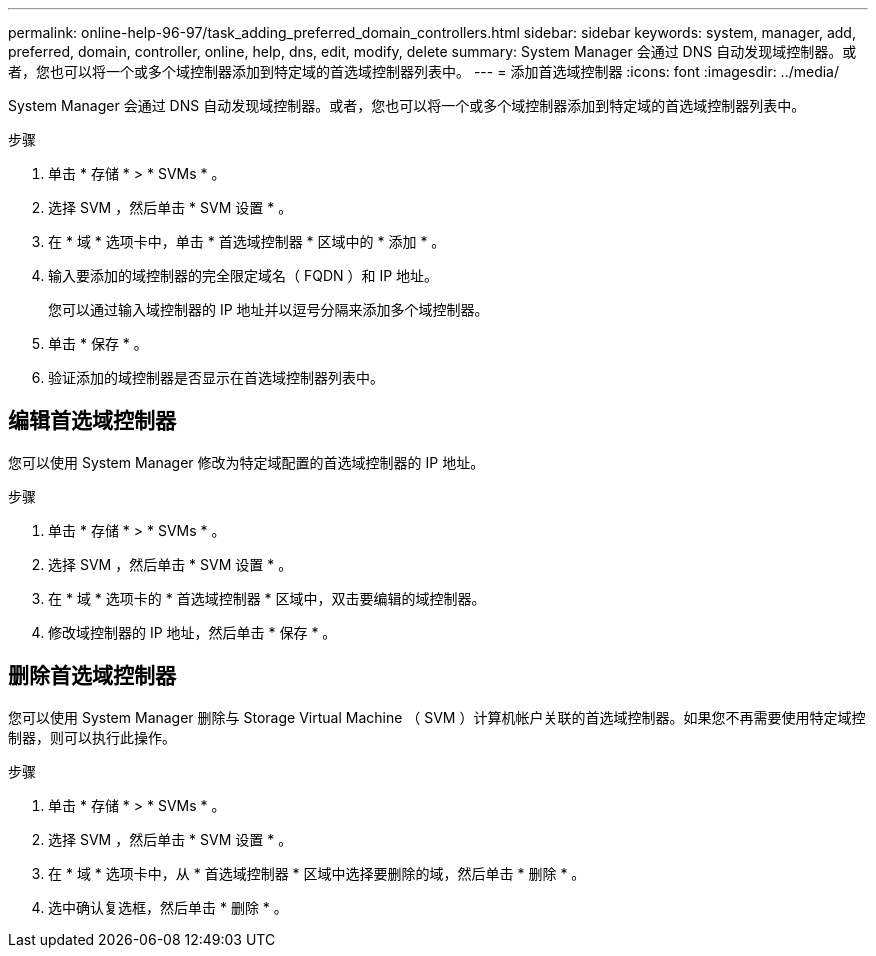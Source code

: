 ---
permalink: online-help-96-97/task_adding_preferred_domain_controllers.html 
sidebar: sidebar 
keywords: system, manager, add, preferred, domain, controller, online, help, dns, edit, modify, delete 
summary: System Manager 会通过 DNS 自动发现域控制器。或者，您也可以将一个或多个域控制器添加到特定域的首选域控制器列表中。 
---
= 添加首选域控制器
:icons: font
:imagesdir: ../media/


[role="lead"]
System Manager 会通过 DNS 自动发现域控制器。或者，您也可以将一个或多个域控制器添加到特定域的首选域控制器列表中。

.步骤
. 单击 * 存储 * > * SVMs * 。
. 选择 SVM ，然后单击 * SVM 设置 * 。
. 在 * 域 * 选项卡中，单击 * 首选域控制器 * 区域中的 * 添加 * 。
. 输入要添加的域控制器的完全限定域名（ FQDN ）和 IP 地址。
+
您可以通过输入域控制器的 IP 地址并以逗号分隔来添加多个域控制器。

. 单击 * 保存 * 。
. 验证添加的域控制器是否显示在首选域控制器列表中。




== 编辑首选域控制器

您可以使用 System Manager 修改为特定域配置的首选域控制器的 IP 地址。

.步骤
. 单击 * 存储 * > * SVMs * 。
. 选择 SVM ，然后单击 * SVM 设置 * 。
. 在 * 域 * 选项卡的 * 首选域控制器 * 区域中，双击要编辑的域控制器。
. 修改域控制器的 IP 地址，然后单击 * 保存 * 。




== 删除首选域控制器

您可以使用 System Manager 删除与 Storage Virtual Machine （ SVM ）计算机帐户关联的首选域控制器。如果您不再需要使用特定域控制器，则可以执行此操作。

.步骤
. 单击 * 存储 * > * SVMs * 。
. 选择 SVM ，然后单击 * SVM 设置 * 。
. 在 * 域 * 选项卡中，从 * 首选域控制器 * 区域中选择要删除的域，然后单击 * 删除 * 。
. 选中确认复选框，然后单击 * 删除 * 。

